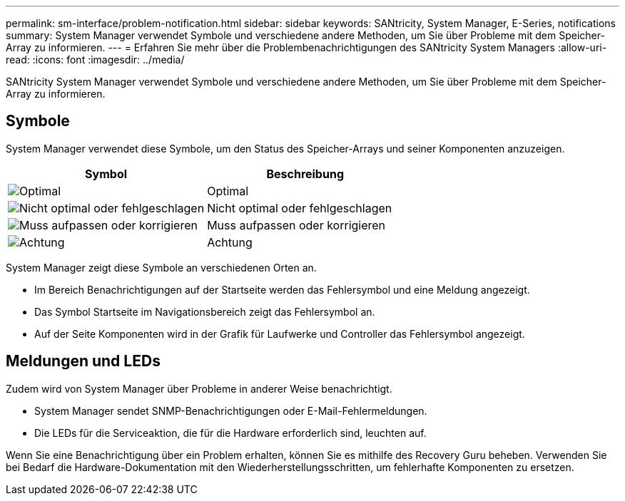 ---
permalink: sm-interface/problem-notification.html 
sidebar: sidebar 
keywords: SANtricity, System Manager, E-Series, notifications 
summary: System Manager verwendet Symbole und verschiedene andere Methoden, um Sie über Probleme mit dem Speicher-Array zu informieren. 
---
= Erfahren Sie mehr über die Problembenachrichtigungen des SANtricity System Managers
:allow-uri-read: 
:icons: font
:imagesdir: ../media/


[role="lead"]
SANtricity System Manager verwendet Symbole und verschiedene andere Methoden, um Sie über Probleme mit dem Speicher-Array zu informieren.



== Symbole

System Manager verwendet diese Symbole, um den Status des Speicher-Arrays und seiner Komponenten anzuzeigen.

[cols="1a,1a"]
|===
| Symbol | Beschreibung 


 a| 
image:../media/sam1130-ss-icon-status-success.gif["Optimal"]
 a| 
Optimal



 a| 
image:../media/sam1130-ss-icon-status-failure.gif["Nicht optimal oder fehlgeschlagen"]
 a| 
Nicht optimal oder fehlgeschlagen



 a| 
image:../media/sam1130-ss-icon-status-service.gif["Muss aufpassen oder korrigieren"]
 a| 
Muss aufpassen oder korrigieren



 a| 
image:../media/sam1130-ss-icon-status-caution.gif["Achtung"]
 a| 
Achtung

|===
System Manager zeigt diese Symbole an verschiedenen Orten an.

* Im Bereich Benachrichtigungen auf der Startseite werden das Fehlersymbol und eine Meldung angezeigt.
* Das Symbol Startseite im Navigationsbereich zeigt das Fehlersymbol an.
* Auf der Seite Komponenten wird in der Grafik für Laufwerke und Controller das Fehlersymbol angezeigt.




== Meldungen und LEDs

Zudem wird von System Manager über Probleme in anderer Weise benachrichtigt.

* System Manager sendet SNMP-Benachrichtigungen oder E-Mail-Fehlermeldungen.
* Die LEDs für die Serviceaktion, die für die Hardware erforderlich sind, leuchten auf.


Wenn Sie eine Benachrichtigung über ein Problem erhalten, können Sie es mithilfe des Recovery Guru beheben. Verwenden Sie bei Bedarf die Hardware-Dokumentation mit den Wiederherstellungsschritten, um fehlerhafte Komponenten zu ersetzen.
